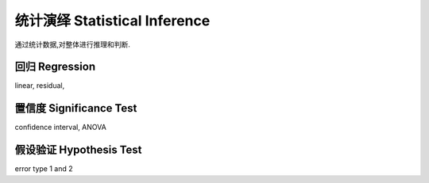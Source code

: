 ********************************
统计演绎 Statistical Inference
********************************

通过统计数据,对整体进行推理和判断.

回归 Regression
===============

linear, residual, 

置信度 Significance Test
========================

confidence interval, ANOVA

假设验证 Hypothesis Test
========================
error type 1 and 2